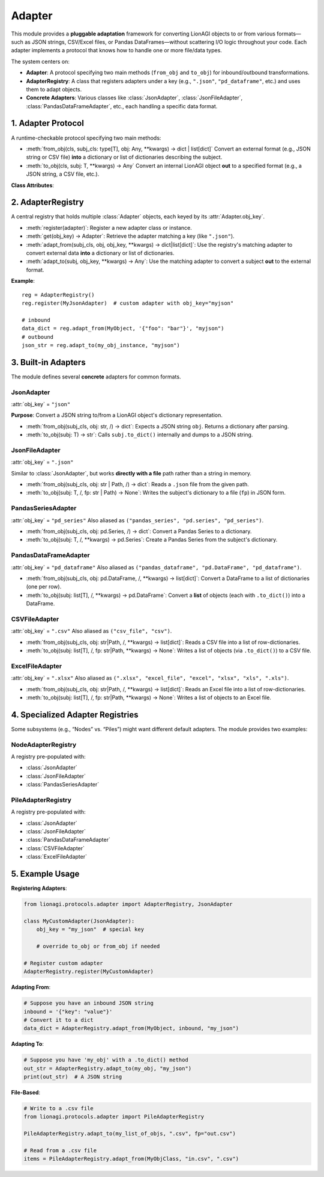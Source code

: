 ====================================
Adapter
====================================
This module provides a **pluggable adaptation** framework for converting 
LionAGI objects to or from various formats—such as JSON strings, 
CSV/Excel files, or Pandas DataFrames—without scattering I/O logic 
throughout your code. Each adapter implements a protocol that knows 
how to handle one or more file/data types.

The system centers on:

- **Adapter**: A protocol specifying two main methods 
  (``from_obj`` and ``to_obj``) for inbound/outbound transformations.
- **AdapterRegistry**: A class that registers adapters under a key 
  (e.g., ``".json"``, ``"pd_dataframe"``, etc.) and uses them to adapt 
  objects.
- **Concrete Adapters**: Various classes like 
  :class:`JsonAdapter`, :class:`JsonFileAdapter`, 
  :class:`PandasDataFrameAdapter`, etc., each handling a specific 
  data format.


-------------------
1. Adapter Protocol
-------------------
.. module:: lionagi.protocols.adapter
   :synopsis: The adapter protocol and core registry classes.

.. class:: Adapter
   :noindex:
   :protocol:

   A runtime-checkable protocol specifying two main methods:

   - :meth:`from_obj(cls, subj_cls: type[T], obj: Any, **kwargs) -> dict | list[dict]`  
     Convert an external format (e.g., JSON string or CSV file) 
     **into** a dictionary or list of dictionaries describing the subject.

   - :meth:`to_obj(cls, subj: T, **kwargs) -> Any`  
     Convert an internal LionAGI object **out** to a specified format 
     (e.g., a JSON string, a CSV file, etc.).

   **Class Attributes**:

   .. attribute:: obj_key
      :type: str

      A string that identifies the adapter in the registry. 
      For example, ``".json"``, ``"pd_dataframe"``, or ``".xlsx"``.


------------------
2. AdapterRegistry
------------------
.. class:: AdapterRegistry

   A central registry that holds multiple :class:`Adapter` objects, 
   each keyed by its :attr:`Adapter.obj_key`.  
   
   - :meth:`register(adapter)`: Register a new adapter class or instance.
   - :meth:`get(obj_key) -> Adapter`: Retrieve the adapter matching 
     a key (like ``".json"``).
   - :meth:`adapt_from(subj_cls, obj, obj_key, **kwargs) -> dict|list[dict]`:  
     Use the registry's matching adapter to convert external data 
     **into** a dictionary or list of dictionaries.
   - :meth:`adapt_to(subj, obj_key, **kwargs) -> Any`:  
     Use the matching adapter to convert a subject **out** to 
     the external format.

   **Example**::

      reg = AdapterRegistry()
      reg.register(MyJsonAdapter)  # custom adapter with obj_key="myjson"

      # inbound
      data_dict = reg.adapt_from(MyObject, '{"foo": "bar"}', "myjson")
      # outbound
      json_str = reg.adapt_to(my_obj_instance, "myjson")


------------------
3. Built-in Adapters
------------------
The module defines several **concrete** adapters for common formats.

JsonAdapter
~~~~~~~~~~~
.. class:: JsonAdapter

   :attr:`obj_key` = ``"json"``

   **Purpose**:  
   Convert a JSON string to/from a LionAGI object's dictionary representation.

   - :meth:`from_obj(subj_cls, obj: str, /) -> dict`:  
     Expects a JSON string ``obj``. Returns a dictionary after parsing.
   - :meth:`to_obj(subj: T) -> str`:  
     Calls ``subj.to_dict()`` internally and dumps to a JSON string.


JsonFileAdapter
~~~~~~~~~~~~~~~
.. class:: JsonFileAdapter

   :attr:`obj_key` = ``".json"``

   Similar to :class:`JsonAdapter`, but works **directly with a file** path 
   rather than a string in memory.

   - :meth:`from_obj(subj_cls, obj: str | Path, /) -> dict`:  
     Reads a ``.json`` file from the given path.
   - :meth:`to_obj(subj: T, /, fp: str | Path) -> None`:  
     Writes the subject's dictionary to a file (``fp``) in JSON form.


PandasSeriesAdapter
~~~~~~~~~~~~~~~~~~~
.. class:: PandasSeriesAdapter

   :attr:`obj_key` = ``"pd_series"``  
   Also aliased as ``("pandas_series", "pd.series", "pd_series")``.

   - :meth:`from_obj(subj_cls, obj: pd.Series, /) -> dict`:  
     Convert a Pandas Series to a dictionary.
   - :meth:`to_obj(subj: T, /, **kwargs) -> pd.Series`:  
     Create a Pandas Series from the subject's dictionary.


PandasDataFrameAdapter
~~~~~~~~~~~~~~~~~~~~~~
.. class:: PandasDataFrameAdapter

   :attr:`obj_key` = ``"pd_dataframe"``  
   Also aliased as ``("pandas_dataframe", "pd.DataFrame", "pd_dataframe")``.

   - :meth:`from_obj(subj_cls, obj: pd.DataFrame, /, **kwargs) -> list[dict]`:  
     Convert a DataFrame to a list of dictionaries (one per row).
   - :meth:`to_obj(subj: list[T], /, **kwargs) -> pd.DataFrame`:  
     Convert a **list** of objects (each with ``.to_dict()``) into a DataFrame.


CSVFileAdapter
~~~~~~~~~~~~~~
.. class:: CSVFileAdapter

   :attr:`obj_key` = ``".csv"``  
   Also aliased as ``("csv_file", "csv")``.

   - :meth:`from_obj(subj_cls, obj: str|Path, /, **kwargs) -> list[dict]`:  
     Reads a CSV file into a list of row-dictionaries.
   - :meth:`to_obj(subj: list[T], /, fp: str|Path, **kwargs) -> None`:  
     Writes a list of objects (via ``.to_dict()``) to a CSV file.


ExcelFileAdapter
~~~~~~~~~~~~~~~~
.. class:: ExcelFileAdapter

   :attr:`obj_key` = ``".xlsx"``  
   Also aliased as ``(".xlsx", "excel_file", "excel", "xlsx", "xls", ".xls")``.

   - :meth:`from_obj(subj_cls, obj: str|Path, /, **kwargs) -> list[dict]`:  
     Reads an Excel file into a list of row-dictionaries.
   - :meth:`to_obj(subj: list[T], /, fp: str|Path, **kwargs) -> None`:  
     Writes a list of objects to an Excel file.


-----------------------------------------------
4. Specialized Adapter Registries
-----------------------------------------------
Some subsystems (e.g., “Nodes” vs. “Piles”) might want different default 
adapters. The module provides two examples:

NodeAdapterRegistry
~~~~~~~~~~~~~~~~~~~
.. class:: NodeAdapterRegistry(AdapterRegistry)

   A registry pre-populated with:

   - :class:`JsonAdapter`
   - :class:`JsonFileAdapter`
   - :class:`PandasSeriesAdapter`

PileAdapterRegistry
~~~~~~~~~~~~~~~~~~~
.. class:: PileAdapterRegistry(AdapterRegistry)

   A registry pre-populated with:

   - :class:`JsonAdapter`
   - :class:`JsonFileAdapter`
   - :class:`PandasDataFrameAdapter`
   - :class:`CSVFileAdapter`
   - :class:`ExcelFileAdapter`


------------------
5. Example Usage
------------------
**Registering Adapters**:

.. code-block:: python

   from lionagi.protocols.adapter import AdapterRegistry, JsonAdapter

   class MyCustomAdapter(JsonAdapter):
       obj_key = "my_json"  # special key

       # override to_obj or from_obj if needed

   # Register custom adapter
   AdapterRegistry.register(MyCustomAdapter)

**Adapting From**:

.. code-block:: python

   # Suppose you have an inbound JSON string
   inbound = '{"key": "value"}'
   # Convert it to a dict
   data_dict = AdapterRegistry.adapt_from(MyObject, inbound, "my_json")

**Adapting To**:

.. code-block:: python

   # Suppose you have 'my_obj' with a .to_dict() method
   out_str = AdapterRegistry.adapt_to(my_obj, "my_json")
   print(out_str)  # A JSON string

**File-Based**:

.. code-block:: python

   # Write to a .csv file
   from lionagi.protocols.adapter import PileAdapterRegistry

   PileAdapterRegistry.adapt_to(my_list_of_objs, ".csv", fp="out.csv")

   # Read from a .csv file
   items = PileAdapterRegistry.adapt_from(MyObjClass, "in.csv", ".csv")
